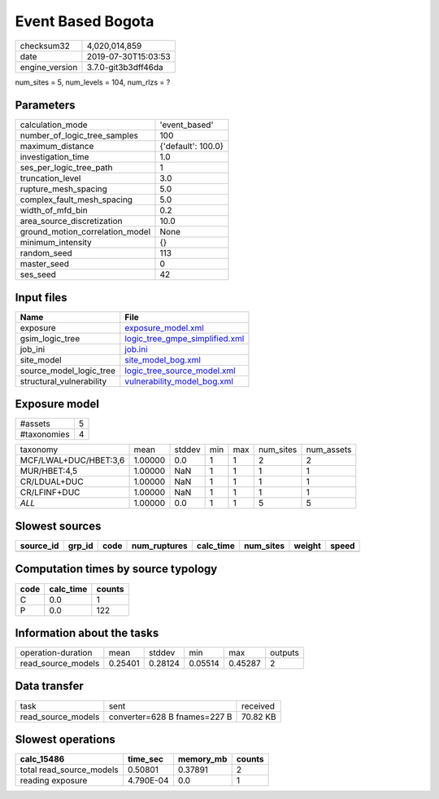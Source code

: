 Event Based Bogota
==================

============== ===================
checksum32     4,020,014,859      
date           2019-07-30T15:03:53
engine_version 3.7.0-git3b3dff46da
============== ===================

num_sites = 5, num_levels = 104, num_rlzs = ?

Parameters
----------
=============================== ==================
calculation_mode                'event_based'     
number_of_logic_tree_samples    100               
maximum_distance                {'default': 100.0}
investigation_time              1.0               
ses_per_logic_tree_path         1                 
truncation_level                3.0               
rupture_mesh_spacing            5.0               
complex_fault_mesh_spacing      5.0               
width_of_mfd_bin                0.2               
area_source_discretization      10.0              
ground_motion_correlation_model None              
minimum_intensity               {}                
random_seed                     113               
master_seed                     0                 
ses_seed                        42                
=============================== ==================

Input files
-----------
======================== ==================================================================
Name                     File                                                              
======================== ==================================================================
exposure                 `exposure_model.xml <exposure_model.xml>`_                        
gsim_logic_tree          `logic_tree_gmpe_simplified.xml <logic_tree_gmpe_simplified.xml>`_
job_ini                  `job.ini <job.ini>`_                                              
site_model               `site_model_bog.xml <site_model_bog.xml>`_                        
source_model_logic_tree  `logic_tree_source_model.xml <logic_tree_source_model.xml>`_      
structural_vulnerability `vulnerability_model_bog.xml <vulnerability_model_bog.xml>`_      
======================== ==================================================================

Exposure model
--------------
=========== =
#assets     5
#taxonomies 4
=========== =

===================== ======= ====== === === ========= ==========
taxonomy              mean    stddev min max num_sites num_assets
MCF/LWAL+DUC/HBET:3,6 1.00000 0.0    1   1   2         2         
MUR/HBET:4,5          1.00000 NaN    1   1   1         1         
CR/LDUAL+DUC          1.00000 NaN    1   1   1         1         
CR/LFINF+DUC          1.00000 NaN    1   1   1         1         
*ALL*                 1.00000 0.0    1   1   5         5         
===================== ======= ====== === === ========= ==========

Slowest sources
---------------
========= ====== ==== ============ ========= ========= ====== =====
source_id grp_id code num_ruptures calc_time num_sites weight speed
========= ====== ==== ============ ========= ========= ====== =====
========= ====== ==== ============ ========= ========= ====== =====

Computation times by source typology
------------------------------------
==== ========= ======
code calc_time counts
==== ========= ======
C    0.0       1     
P    0.0       122   
==== ========= ======

Information about the tasks
---------------------------
================== ======= ======= ======= ======= =======
operation-duration mean    stddev  min     max     outputs
read_source_models 0.25401 0.28124 0.05514 0.45287 2      
================== ======= ======= ======= ======= =======

Data transfer
-------------
================== ============================ ========
task               sent                         received
read_source_models converter=628 B fnames=227 B 70.82 KB
================== ============================ ========

Slowest operations
------------------
======================== ========= ========= ======
calc_15486               time_sec  memory_mb counts
======================== ========= ========= ======
total read_source_models 0.50801   0.37891   2     
reading exposure         4.790E-04 0.0       1     
======================== ========= ========= ======